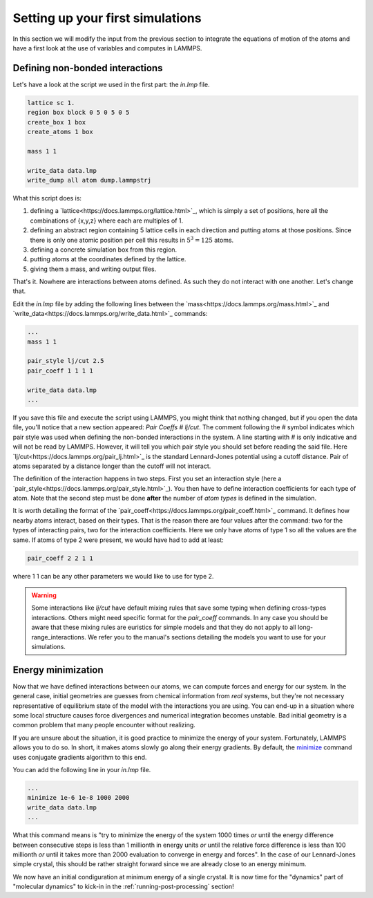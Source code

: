 .. _setting-up-simulations:

=================================
Setting up your first simulations
=================================

In this section we will modify the input from the previous section to
integrate the equations of motion of the atoms and have a first look at
the use of variables and computes in LAMMPS.

Defining non-bonded interactions
********************************

Let's have a look at the script we used in the first part: the `in.lmp` file.

.. code-block:: LAMMPS

   lattice sc 1.
   region box block 0 5 0 5 0 5
   create_box 1 box
   create_atoms 1 box

   mass 1 1

   write_data data.lmp
   write_dump all atom dump.lammpstrj

What this script does is:

1. defining a `lattice<https://docs.lammps.org/lattice.html>`_, which is simply a set of positions, here all the
   combinations of {x,y,z} where each are multiples of 1.
2. defining an abstract region containing 5 lattice cells in each direction
   and putting atoms at those positions. Since there is only one atomic
   position per cell this results in :math:`5^3=125` atoms.
3. defining a concrete simulation box from this region.
4. putting atoms at the coordinates defined by the lattice.
5. giving them a mass, and writing output files.

That's it. Nowhere are interactions between atoms defined. As such they do not
interact with one another. Let's change that.

Edit the `in.lmp` file by adding the following lines between the `mass<https://docs.lammps.org/mass.html>`_ and
`write_data<https://docs.lammps.org/write_data.html>`_ commands:

.. code-block:: LAMMPS

   ...
   mass 1 1

   pair_style lj/cut 2.5
   pair_coeff 1 1 1 1

   write_data data.lmp
   ...

If you save this file and execute the script using LAMMPS, you might think that
nothing changed, but if you open the data file, you'll notice that a new section
appeared: `Pair Coeffs # lj/cut`. The comment following the `#` symbol indicates
which pair style was used when defining the non-bonded interactions in the system.
A line starting with `#` is only indicative and will not be read by LAMMPS.
However, it will tell you which pair style you should set before reading the
said file. Here `lj/cut<https://docs.lammps.org/pair_lj.html>`_ is the standard Lennard-Jones potential using a
cutoff distance. Pair of atoms separated by a distance longer than the cutoff
will not interact.

.. image:: images/Lennard-Jones.png
   :scale: 50
   :align: center

The definition of the interaction happens in two steps. First you set an
interaction style (here a `pair_style<https://docs.lammps.org/pair_style.html>`_). You then have to define interaction
coefficients for each type of atom. Note that the second step must be done
**after** the number of `atom types` is defined in the simulation.

It is worth detailing the format of the `pair_coeff<https://docs.lammps.org/pair_coeff.html>`_ command. It defines
how nearby atoms interact, based on their types. That is the
reason there are four values after the command: two for the types of interacting
pairs, two for the interaction coefficients. Here we only have atoms of type 1
so all the values are the same. If atoms of type 2 were present, we would have
had to add at least:

.. code-block:: LAMMPS

   pair_coeff 2 2 1 1

where 1 1 can be any other parameters we would like to use for type 2.

.. warning::

   Some interactions like `lj/cut` have default mixing rules that save some
   typing when defining cross-types interactions. Others might need specific
   format for the `pair_coeff` commands. In any case you should be aware that
   these mixing rules are euristics for simple models and that they do not
   apply to all long-range_interactions. We refer you to the manual's sections
   detailing the models you want to use for your simulations.

Energy minimization
*******************

Now that we have defined interactions between our atoms, we can compute forces
and energy for our system. In the general case, initial geometries are guesses
from chemical information from *real* systems, but they're not necessary
representative of equilibrium state of the model with the interactions you are
using. You can end-up in a situation where some local structure causes force
divergences and numerical integration becomes unstable. Bad initial geometry is
a common problem that many people encounter without realizing.

If you are unsure about the situation, it is good practice to minimize the
energy of your system. Fortunately, LAMMPS allows you to do so. In short, it
makes atoms slowly go along their energy gradients. By default, the `minimize
<https://docs.lammps.org/minimize.html>`_ command uses conjugate gradients
algorithm to this end.

You can add the following line in your `in.lmp` file.

.. code-block:: LAMMPS

   ...
   minimize 1e-6 1e-8 1000 2000
   write_data data.lmp
   ...

What this command means is "try to minimize the energy of the system 1000 times
*or* until the energy difference between consecutive steps is less than 1
millionth in energy units *or* until the relative force difference is less than
100 millionth *or* until it takes more than 2000 evaluation to converge in
energy and forces". In the case of our Lennard-Jones simple crystal, this
should be rather straight forward since we are already close to an energy
minimum.

We now have an initial condiguration at minimum energy of a single crystal. It
is now time for the "dynamics" part of "molecular dynamics" to kick-in in the
:ref:`running-post-processing` section!

.. _lj/cut: https://docs.lammps.org/pair_lj.html
